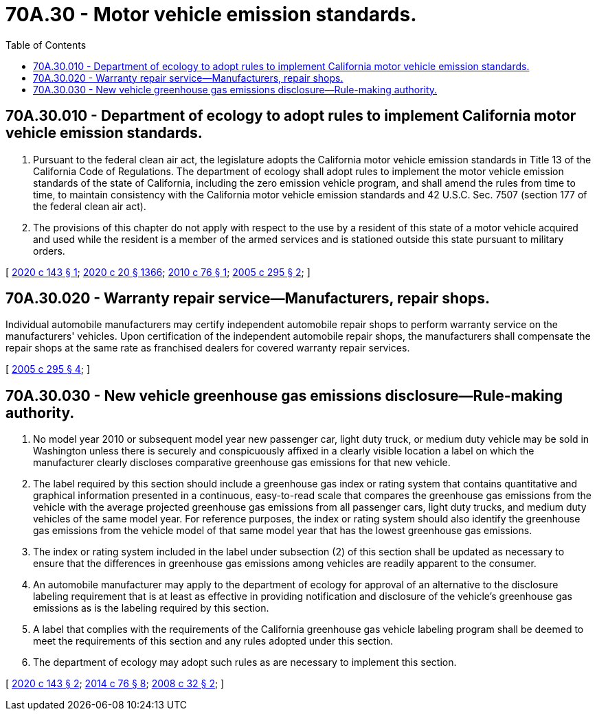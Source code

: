 = 70A.30 - Motor vehicle emission standards.
:toc:

== 70A.30.010 - Department of ecology to adopt rules to implement California motor vehicle emission standards.
. Pursuant to the federal clean air act, the legislature adopts the California motor vehicle emission standards in Title 13 of the California Code of Regulations. The department of ecology shall adopt rules to implement the motor vehicle emission standards of the state of California, including the zero emission vehicle program, and shall amend the rules from time to time, to maintain consistency with the California motor vehicle emission standards and 42 U.S.C. Sec. 7507 (section 177 of the federal clean air act).

. The provisions of this chapter do not apply with respect to the use by a resident of this state of a motor vehicle acquired and used while the resident is a member of the armed services and is stationed outside this state pursuant to military orders.

[ http://lawfilesext.leg.wa.gov/biennium/2019-20/Pdf/Bills/Session%20Laws/Senate/5811.SL.pdf?cite=2020%20c%20143%20§%201[2020 c 143 § 1]; http://lawfilesext.leg.wa.gov/biennium/2019-20/Pdf/Bills/Session%20Laws/House/2246-S.SL.pdf?cite=2020%20c%2020%20§%201366[2020 c 20 § 1366]; http://lawfilesext.leg.wa.gov/biennium/2009-10/Pdf/Bills/Session%20Laws/Senate/6365.SL.pdf?cite=2010%20c%2076%20§%201[2010 c 76 § 1]; http://lawfilesext.leg.wa.gov/biennium/2005-06/Pdf/Bills/Session%20Laws/House/1397-S.SL.pdf?cite=2005%20c%20295%20§%202[2005 c 295 § 2]; ]

== 70A.30.020 - Warranty repair service—Manufacturers, repair shops.
Individual automobile manufacturers may certify independent automobile repair shops to perform warranty service on the manufacturers' vehicles. Upon certification of the independent automobile repair shops, the manufacturers shall compensate the repair shops at the same rate as franchised dealers for covered warranty repair services.

[ http://lawfilesext.leg.wa.gov/biennium/2005-06/Pdf/Bills/Session%20Laws/House/1397-S.SL.pdf?cite=2005%20c%20295%20§%204[2005 c 295 § 4]; ]

== 70A.30.030 - New vehicle greenhouse gas emissions disclosure—Rule-making authority.
. No model year 2010 or subsequent model year new passenger car, light duty truck, or medium duty vehicle may be sold in Washington unless there is securely and conspicuously affixed in a clearly visible location a label on which the manufacturer clearly discloses comparative greenhouse gas emissions for that new vehicle.

. The label required by this section should include a greenhouse gas index or rating system that contains quantitative and graphical information presented in a continuous, easy-to-read scale that compares the greenhouse gas emissions from the vehicle with the average projected greenhouse gas emissions from all passenger cars, light duty trucks, and medium duty vehicles of the same model year. For reference purposes, the index or rating system should also identify the greenhouse gas emissions from the vehicle model of that same model year that has the lowest greenhouse gas emissions.

. The index or rating system included in the label under subsection (2) of this section shall be updated as necessary to ensure that the differences in greenhouse gas emissions among vehicles are readily apparent to the consumer.

. An automobile manufacturer may apply to the department of ecology for approval of an alternative to the disclosure labeling requirement that is at least as effective in providing notification and disclosure of the vehicle's greenhouse gas emissions as is the labeling required by this section.

. A label that complies with the requirements of the California greenhouse gas vehicle labeling program shall be deemed to meet the requirements of this section and any rules adopted under this section.

. The department of ecology may adopt such rules as are necessary to implement this section.

[ http://lawfilesext.leg.wa.gov/biennium/2019-20/Pdf/Bills/Session%20Laws/Senate/5811.SL.pdf?cite=2020%20c%20143%20§%202[2020 c 143 § 2]; http://lawfilesext.leg.wa.gov/biennium/2013-14/Pdf/Bills/Session%20Laws/House/2636.SL.pdf?cite=2014%20c%2076%20§%208[2014 c 76 § 8]; http://lawfilesext.leg.wa.gov/biennium/2007-08/Pdf/Bills/Session%20Laws/Senate/6309-S.SL.pdf?cite=2008%20c%2032%20§%202[2008 c 32 § 2]; ]

